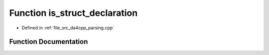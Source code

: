 .. _exhale_function_namespaceanonymous__namespace_02parsing_8cpp_03_1a8bf92ac02f27af018c01f386dff0da61:

Function is_struct_declaration
==============================

- Defined in :ref:`file_src_da4cpp_parsing.cpp`


Function Documentation
----------------------


.. doxygenfunction:: is_struct_declaration(const CXCursor&)
   :project: da4cpp